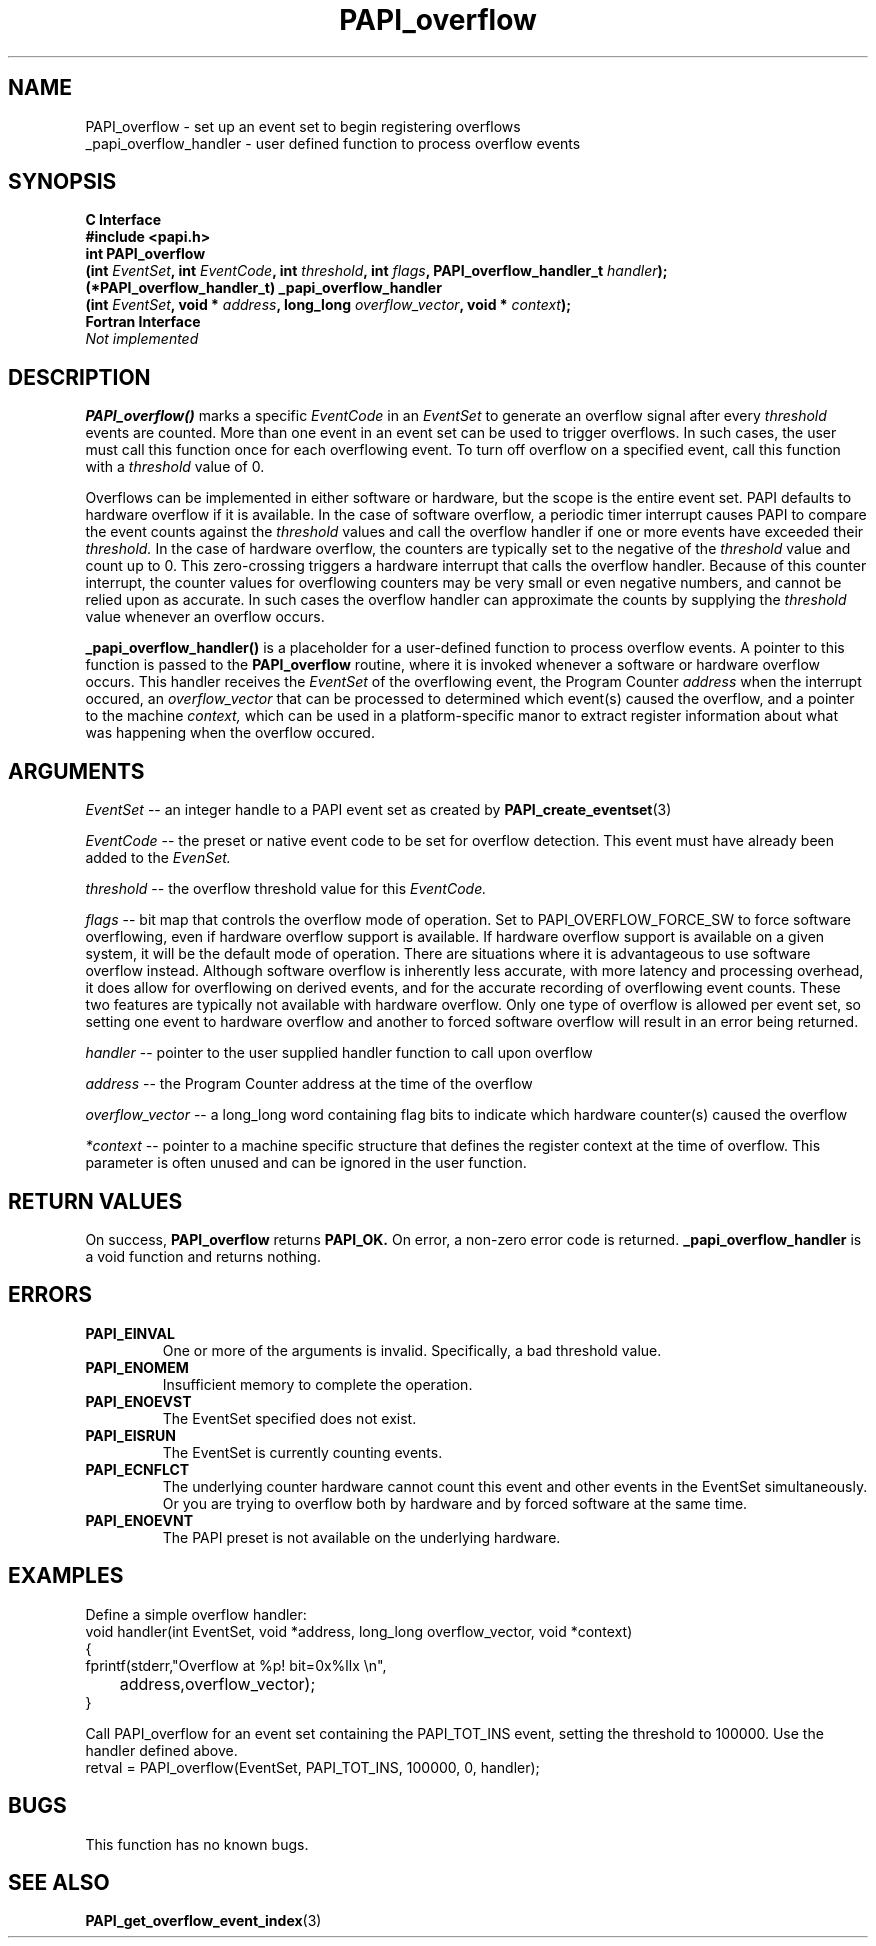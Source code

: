.\" $Id: PAPI_overflow.3,v 1.19 2009-09-10 20:19:38 terpstra Exp $
.TH PAPI_overflow 3 "September, 2004" "PAPI Programmer's Reference" "PAPI"

.SH NAME
 PAPI_overflow \- set up an event set to begin registering overflows
 _papi_overflow_handler \- user defined function to process overflow events

.SH SYNOPSIS
.B C Interface
.nf
.B #include <papi.h>
.BI "int\ PAPI_overflow 
.BI "      (int " EventSet ", int " EventCode ", int " threshold ", int " flags ", PAPI_overflow_handler_t " handler ");"
.BI "(*PAPI_overflow_handler_t)\ _papi_overflow_handler 
.BI "      (int " EventSet ", void * " address ", long_long " overflow_vector ", void * " context ");"
.fi
.B Fortran Interface
.nf
.I Not implemented
.fi

.SH DESCRIPTION
.B PAPI_overflow()
marks a specific 
.I EventCode 
in an 
.I EventSet 
to generate an overflow signal after every 
.I threshold
events are counted. More than one event in an event set can be used to trigger 
overflows. In such cases, the user must call this function once 
for each overflowing event. To turn off overflow on a specified event, 
call this function with a 
.I threshold 
value of 0.
.LP
Overflows can be implemented in either software or hardware, but the
scope is the entire event set. PAPI defaults to hardware overflow if it is available.
In the case of software overflow, a periodic timer
interrupt causes PAPI to compare the event counts against the 
.I threshold 
values and call the overflow handler if one or more events have exceeded their
.I threshold.
In the case of hardware overflow, the counters are typically set to the negative of the
.I threshold 
value and count up to 0. This zero-crossing triggers a hardware interrupt
that calls the overflow handler. Because of this counter interrupt, the counter values 
for overflowing counters may be very small or even negative numbers, and cannot be relied upon
as accurate. In such cases the overflow handler can approximate the counts by supplying the
.I threshold
value whenever an overflow occurs.
.LP
.B _papi_overflow_handler()
is a placeholder for a user-defined function to process overflow events. 
A pointer to this function is passed to the
.B PAPI_overflow 
routine, where it is invoked whenever a software or hardware overflow occurs.
This handler receives the 
.I EventSet
of the overflowing event, the Program Counter 
.I address 
when the interrupt occured, an
.I overflow_vector
that can be processed to determined which event(s) caused the overflow, 
and a pointer to the machine 
.I context, 
which can be used in a platform-specific manor
to extract register information about what was happening when the overflow occured.

.SH ARGUMENTS
.I EventSet 
--  an integer handle to a PAPI event set as created by
.BR "PAPI_create_eventset" (3)
.LP
.I EventCode 
-- the preset or native event code to be set for overflow detection. 
This event must have already been added to the
.I EvenSet.
.LP
.I threshold 
-- the overflow threshold value for this
.I EventCode.
.LP
.I flags 
-- bit map that controls the overflow mode of operation. Set to PAPI_OVERFLOW_FORCE_SW
to force software overflowing, even if hardware overflow support is available.
If hardware overflow support is available on a given system, 
it will be the default mode of operation. There are situations where it
is advantageous to use software overflow instead. Although software overflow
is inherently less accurate, with more latency and processing overhead, it does
allow for overflowing on derived events, and for the accurate recording of
overflowing event counts. These two features are typically not available with 
hardware overflow. Only one type of overflow is allowed 
per event set, so setting one event to hardware overflow and another to 
forced software overflow will result in an error being returned.
.LP
.I handler 
-- pointer to the user supplied handler function to call upon overflow
.LP
.I address 
-- the Program Counter address at the time of the overflow
.LP
.I overflow_vector 
-- a long_long word containing flag bits to indicate which hardware counter(s) caused the overflow
.LP
.I *context 
-- pointer to a machine specific structure that defines the register context at the time of overflow.
This parameter is often unused and can be ignored in the user function.
.LP

.SH RETURN VALUES
On success, 
.B PAPI_overflow 
returns
.B "PAPI_OK."
On error, a non-zero error code is returned.
.B _papi_overflow_handler
is a void function and returns nothing.

.SH ERRORS
.TP
.B "PAPI_EINVAL"
One or more of the arguments is invalid.
Specifically, a bad threshold value.
.TP
.B "PAPI_ENOMEM"
Insufficient memory to complete the operation.
.TP
.B "PAPI_ENOEVST"
The EventSet specified does not exist.
.TP
.B "PAPI_EISRUN"
The EventSet is currently counting events.
.TP
.B "PAPI_ECNFLCT"
The underlying counter hardware cannot count this event and other events
in the EventSet simultaneously. Or you are trying to overflow both by
hardware and by forced software at the same time.
.TP
.B "PAPI_ENOEVNT"
The PAPI preset is not available on the underlying hardware. 

.SH EXAMPLES
Define a simple overflow handler:
.nf
.if t .ft CW
void handler(int EventSet, void *address, long_long overflow_vector, void *context)
{
  fprintf(stderr,"Overflow at %p! bit=0x%llx \en",
	  address,overflow_vector);
}
.if t .ft P
.fi

Call PAPI_overflow for an event set containing the PAPI_TOT_INS event,
setting the threshold to 100000. Use the handler defined above.
.nf
.if t .ft CW
  retval = PAPI_overflow(EventSet, PAPI_TOT_INS, 100000, 0, handler);
.if t .ft P
.fi

.SH BUGS
This function has no known bugs.

.SH SEE ALSO
.BR PAPI_get_overflow_event_index "(3)"
